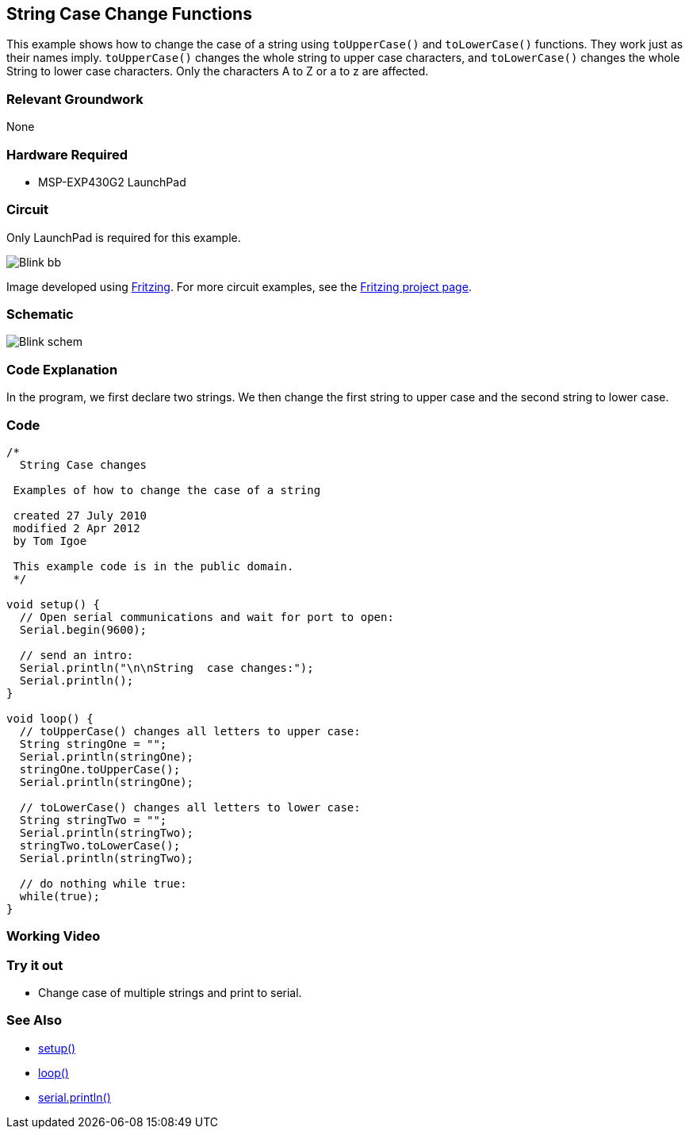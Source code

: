 == String Case Change Functions ==

This example shows how to change the case of a string using `toUpperCase()` and `toLowerCase()` functions. They work just as their names imply. `toUpperCase()` changes the whole string to upper case characters, and `toLowerCase()` changes the whole String to lower case characters. Only the characters A to Z or a to z are affected.

=== Relevant Groundwork ===

None

=== Hardware Required ===

* MSP-EXP430G2 LaunchPad

=== Circuit ===

Only LaunchPad is required for this example.

image::../img/../img/Blink_bb.png[]

Image developed using http://fritzing.org/home/[Fritzing]. For more circuit examples, see the http://fritzing.org/projects/[Fritzing project page].


=== Schematic ===

image::../img/../img/Blink_schem.png[]

=== Code Explanation ===

In the program, we first declare two strings. We then change the first string to upper case and the second string to lower case.

=== Code ===

----
/*
  String Case changes

 Examples of how to change the case of a string

 created 27 July 2010
 modified 2 Apr 2012
 by Tom Igoe

 This example code is in the public domain.
 */

void setup() {
  // Open serial communications and wait for port to open:
  Serial.begin(9600);

  // send an intro:
  Serial.println("\n\nString  case changes:");
  Serial.println();
}

void loop() {
  // toUpperCase() changes all letters to upper case:
  String stringOne = "";
  Serial.println(stringOne);
  stringOne.toUpperCase();
  Serial.println(stringOne);

  // toLowerCase() changes all letters to lower case:  
  String stringTwo = "";
  Serial.println(stringTwo);
  stringTwo.toLowerCase();
  Serial.println(stringTwo);

  // do nothing while true:
  while(true);
}
----

=== Working Video ===

=== Try it out ===

* Change case of multiple strings and print to serial.

=== See Also ===

* link:/reference/en/language/structure/sketch/setup/[setup()]
* link:/reference/en/language/structure/sketch/loop/[loop()]
* link:/reference/en/language/functions/communication/serial/serial_println[serial.println()]



 

